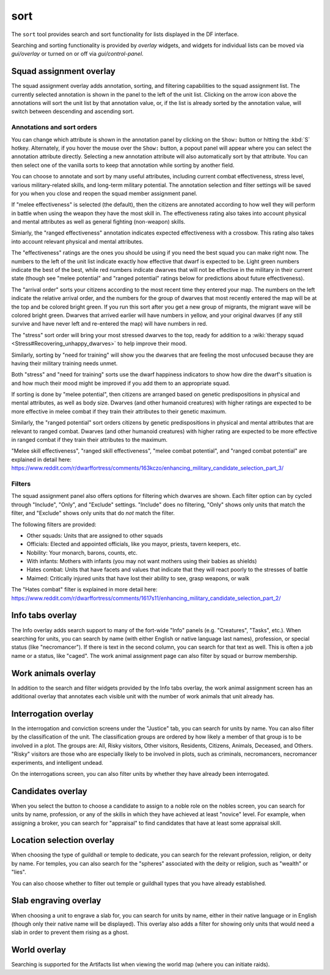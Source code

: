 sort
====

.. dfhack-tool::
    :summary: Search and sort lists shown in the DF interface.
    :tags: fort productivity interface
    :no-command:

The ``sort`` tool provides search and sort functionality for lists displayed in
the DF interface.

Searching and sorting functionality is provided by `overlay` widgets, and
widgets for individual lists can be moved via `gui/overlay` or turned on or off
via `gui/control-panel`.

Squad assignment overlay
------------------------

The squad assignment overlay adds annotation, sorting, and filtering
capabilities to the squad assignment list. The currently selected annotation is
shown in the panel to the left of the unit list. Clicking on the arrow icon
above the annotations will sort the unit list by that annotation value, or, if
the list is already sorted by the annotation value, will switch between
descending and ascending sort.

Annotations and sort orders
~~~~~~~~~~~~~~~~~~~~~~~~~~~

You can change which attribute is shown in the annotation panel by clicking on
the ``Show:`` button or hitting the :kbd:`S` hotkey. Alternately, if you
hover the mouse over the ``Show:`` button, a popout panel will appear where you
can select the annotation attribute directly. Selecting a new annotation
attribute will also automatically sort by that attribute. You can then select
one of the vanilla sorts to keep that annotation while sorting by another field.

You can choose to annotate and sort by many useful attributes, including
current combat effectiveness, stress level, various military-related skills,
and long-term military potential. The annotation selection and filter settings
will be saved for you when you close and reopen the squad member assignment
panel.

If "melee effectiveness" is selected (the default), then the citizens are
annotated according to how well they will perform in battle when using the
weapon they have the most skill in. The effectiveness rating also takes into
account physical and mental attributes as well as general fighting (non-weapon)
skills.

Simiarly, the "ranged effectiveness" annotation indicates expected
effectiveness with a crossbow. This rating also takes into account relevant
physical and mental attributes.

The "effectiveness" ratings are the ones you should be using if you need the
best squad you can make right now. The numbers to the left of the unit list
indicate exactly how effective that dwarf is expected to be. Light green numbers
indicate the best of the best, while red numbers indicate dwarves that will not
be effective in the military in their current state (though see "melee
potential" and "ranged potential" ratings below for predictions about future
effectiveness).

The "arrival order" sorts your citizens according to the most recent time they
entered your map. The numbers on the left indicate the relative arrival order,
and the numbers for the group of dwarves that most recently entered the map
will be at the top and be colored bright green. If you run this sort after you
get a new group of migrants, the migrant wave will be colored bright green.
Dwarves that arrived earlier will have numbers in yellow, and your original
dwarves (if any still survive and have never left and re-entered the map) will
have numbers in red.

The "stress" sort order will bring your most stressed dwarves to the top, ready
for addition to a :wiki:`therapy squad <Stress#Recovering_unhappy_dwarves>` to
help improve their mood.

Similarly, sorting by "need for training" will show you the dwarves that are
feeling the most unfocused because they are having their military training
needs unmet.

Both "stress" and "need for training" sorts use the dwarf happiness indicators
to show how dire the dwarf's situation is and how much their mood might be
improved if you add them to an appropriate squad.

If sorting is done by "melee potential", then citizens are arranged based on
genetic predispositions in physical and mental attributes, as well as body
size. Dwarves (and other humanoid creatures) with higher ratings are expected
to be more effective in melee combat if they train their attributes to their
genetic maximum.

Similarly, the "ranged potential" sort orders citizens by genetic
predispositions in physical and mental attributes that are relevant to ranged
combat. Dwarves (and other humanoid creatures) with higher rating are expected
to be more effective in ranged combat if they train their attributes to the
maximum.

"Melee skill effectiveness", "ranged skill effectiveness", "melee combat
potential", and "ranged combat potential" are explained in detail here:
https://www.reddit.com/r/dwarffortress/comments/163kczo/enhancing_military_candidate_selection_part_3/

Filters
~~~~~~~

The squad assignment panel also offers options for filtering which dwarves are
shown. Each filter option can by cycled through "Include", "Only", and
"Exclude" settings. "Include" does no filtering, "Only" shows only units that
match the filter, and "Exclude" shows only units that do *not* match the filter.

The following filters are provided:

- Other squads: Units that are assigned to other squads
- Officials: Elected and appointed officials, like you mayor, priests, tavern
  keepers, etc.
- Nobility: Your monarch, barons, counts, etc.
- With infants: Mothers with infants (you may not want mothers using their
  babies as shields)
- Hates combat: Units that have facets and values that indicate that they will
  react poorly to the stresses of battle
- Maimed: Critically injured units that have lost their ability to see, grasp
  weapons, or walk

The "Hates combat" filter is explained in more detail here:
https://www.reddit.com/r/dwarffortress/comments/1617s11/enhancing_military_candidate_selection_part_2/

Info tabs overlay
-----------------

The Info overlay adds search support to many of the fort-wide "Info" panels
(e.g. "Creatures", "Tasks", etc.). When searching for units, you can search by
name (with either English or native language last names), profession, or
special status (like "necromancer"). If there is text in the second column, you
can search for that text as well. This is often a job name or a status, like
"caged". The work animal assignment page can also filter by squad or burrow
membership.

Work animals overlay
--------------------

In addition to the search and filter widgets provided by the Info tabs overlay,
the work animal assignment screen has an additional overlay that annotates each
visible unit with the number of work animals that unit already has.

Interrogation overlay
---------------------

In the interrogation and conviction screens under the "Justice" tab, you can
search for units by name. You can also filter by the classification of the
unit. The classification groups are ordered by how likely a member of that
group is to be involved in a plot. The groups are: All, Risky visitors, Other
visitors, Residents, Citizens, Animals, Deceased, and Others. "Risky" visitors are those who are especially likely to be involved in plots, such as criminals,
necromancers, necromancer experiments, and intelligent undead.

On the interrogations screen, you can also filter units by whether they have
already been interrogated.

Candidates overlay
------------------

When you select the button to choose a candidate to assign to a noble role on
the nobles screen, you can search for units by name, profession, or any of the
skills in which they have achieved at least "novice" level. For example, when
assigning a broker, you can search for "appraisal" to find candidates that have
at least some appraisal skill.

Location selection overlay
--------------------------

When choosing the type of guildhall or temple to dedicate, you can search for
the relevant profession, religion, or deity by name. For temples, you can also
search for the "spheres" associated with the deity or religion, such as
"wealth" or "lies".

You can also choose whether to filter out temple or guildhall types that you
have already established.

Slab engraving overlay
----------------------

When choosing a unit to engrave a slab for, you can search for units by name,
either in their native language or in English (though only their native name
will be displayed). This overlay also adds a filter for showing only units that
would need a slab in order to prevent them rising as a ghost.

World overlay
-------------

Searching is supported for the Artifacts list when viewing the world map (where
you can initiate raids).
